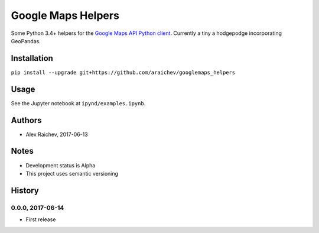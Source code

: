 Google Maps Helpers
********************
.. image:: https://travis-ci.org/araichev/googlemaps_helpers.svg?branch=master
    :target: https://travis-ci.org/araichev/googlemaps_helpers

Some Python 3.4+ helpers for the `Google Maps API Python client <https://github.com/googlemaps/google-maps-services-python>`_.
Currently a tiny a hodgepodge incorporating GeoPandas.


Installation
=============
``pip install --upgrade git+https://github.com/araichev/googlemaps_helpers``


Usage
======
See the Jupyter notebook at ``ipynd/examples.ipynb``.


Authors
========
- Alex Raichev, 2017-06-13


Notes
======
- Development status is Alpha
- This project uses semantic versioning


History
========

0.0.0, 2017-06-14
------------------------------
- First release